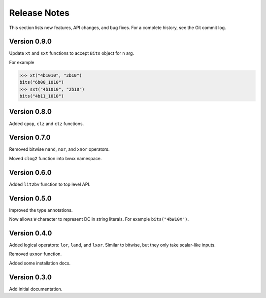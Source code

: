 *********************
    Release Notes
*********************

This section lists new features, API changes, and bug fixes.
For a complete history, see the Git commit log.

Version 0.9.0
=============

Update ``xt`` and ``sxt`` functions to accept ``Bits`` object for ``n`` arg.

For example

.. code-block:: python

    >>> xt("4b1010", "2b10")
    bits("6b00_1010")
    >>> sxt("4b1010", "2b10")
    bits("4b11_1010")

Version 0.8.0
=============

Added ``cpop``, ``clz`` and ``ctz`` functions.

Version 0.7.0
=============

Removed bitwise ``nand``, ``nor``, and ``xnor`` operators.

Moved ``clog2`` function into ``bvwx`` namespace.

Version 0.6.0
=============

Added ``lit2bv`` function to top level API.

Version 0.5.0
=============

Improved the type annotations.

Now allows ``W`` character to represent DC in string literals.
For example ``bits("4bW10X")``.

Version 0.4.0
=============

Added logical operators: ``lor``, ``land``, and ``lxor``.
Similar to bitwise, but they only take scalar-like inputs.

Removed ``uxnor`` function.

Added some installation docs.

Version 0.3.0
=============

Add initial documentation.
